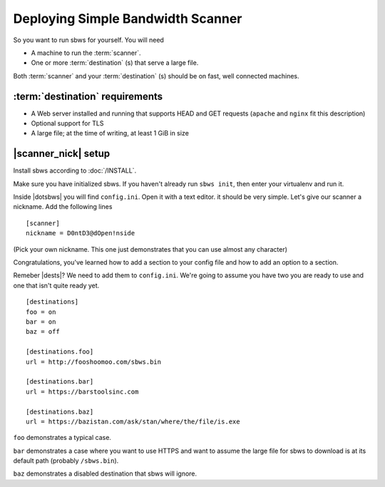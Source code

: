 .. _deploy:

Deploying Simple Bandwidth Scanner
=====================================

So you want to run sbws for yourself. You will need

- A machine to run the :term:`scanner`.
- One or more :term:`destination` (s) that serve a large file.

Both :term:`scanner` and your :term:`destination` (s) should be on fast,
well connected machines.

.. _destinations_requirements:

:term:`destination` requirements
------------------------------------

- A Web server installed and running that supports HEAD and GET
  requests (``apache`` and ``nginx`` fit this description)
- Optional support for TLS
- A large file; at the time of writing, at least 1 GiB in size

|scanner_nick| setup
-------------------------------


Install sbws according to :doc:`/INSTALL`.

Make sure you have initialized sbws. If you haven't already run ``sbws init``,
then enter your virtualenv and run it.

Inside |dotsbws| you will find ``config.ini``. Open it with a text editor. it
should be very simple. Let's give our scanner a nickname. Add the following
lines

::

    [scanner]
    nickname = D0ntD3@dOpen!nside

(Pick your own nickname. This one just demonstrates that you can use almost any
character)

Congratulations, you've learned how to add a section to your config file and
how to add an option to a section.

Remeber |dests|? We need to add them to ``config.ini``. We're going to assume
you have two you are ready to use and one that isn't quite ready yet.

::

    [destinations]
    foo = on
    bar = on
    baz = off

    [destinations.foo]
    url = http://fooshoomoo.com/sbws.bin

    [destinations.bar]
    url = https://barstoolsinc.com

    [destinations.baz]
    url = https://bazistan.com/ask/stan/where/the/file/is.exe

``foo`` demonstrates a typical case.

``bar`` demonstrates a case where you want to use HTTPS and want to assume the
large file for sbws to download is at its default path (probably
``/sbws.bin``).

``baz`` demonstrates a disabled destination that sbws will ignore.

